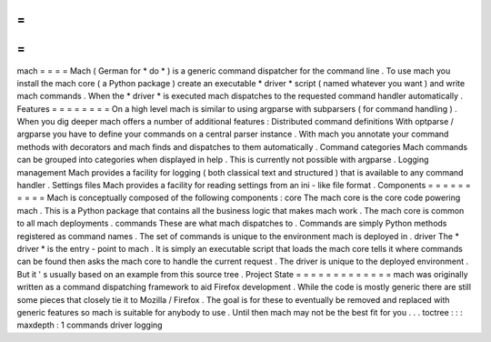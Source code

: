 =
=
=
=
mach
=
=
=
=
Mach
(
German
for
*
do
*
)
is
a
generic
command
dispatcher
for
the
command
line
.
To
use
mach
you
install
the
mach
core
(
a
Python
package
)
create
an
executable
*
driver
*
script
(
named
whatever
you
want
)
and
write
mach
commands
.
When
the
*
driver
*
is
executed
mach
dispatches
to
the
requested
command
handler
automatically
.
Features
=
=
=
=
=
=
=
=
On
a
high
level
mach
is
similar
to
using
argparse
with
subparsers
(
for
command
handling
)
.
When
you
dig
deeper
mach
offers
a
number
of
additional
features
:
Distributed
command
definitions
With
optparse
/
argparse
you
have
to
define
your
commands
on
a
central
parser
instance
.
With
mach
you
annotate
your
command
methods
with
decorators
and
mach
finds
and
dispatches
to
them
automatically
.
Command
categories
Mach
commands
can
be
grouped
into
categories
when
displayed
in
help
.
This
is
currently
not
possible
with
argparse
.
Logging
management
Mach
provides
a
facility
for
logging
(
both
classical
text
and
structured
)
that
is
available
to
any
command
handler
.
Settings
files
Mach
provides
a
facility
for
reading
settings
from
an
ini
-
like
file
format
.
Components
=
=
=
=
=
=
=
=
=
=
Mach
is
conceptually
composed
of
the
following
components
:
core
The
mach
core
is
the
core
code
powering
mach
.
This
is
a
Python
package
that
contains
all
the
business
logic
that
makes
mach
work
.
The
mach
core
is
common
to
all
mach
deployments
.
commands
These
are
what
mach
dispatches
to
.
Commands
are
simply
Python
methods
registered
as
command
names
.
The
set
of
commands
is
unique
to
the
environment
mach
is
deployed
in
.
driver
The
*
driver
*
is
the
entry
-
point
to
mach
.
It
is
simply
an
executable
script
that
loads
the
mach
core
tells
it
where
commands
can
be
found
then
asks
the
mach
core
to
handle
the
current
request
.
The
driver
is
unique
to
the
deployed
environment
.
But
it
'
s
usually
based
on
an
example
from
this
source
tree
.
Project
State
=
=
=
=
=
=
=
=
=
=
=
=
=
mach
was
originally
written
as
a
command
dispatching
framework
to
aid
Firefox
development
.
While
the
code
is
mostly
generic
there
are
still
some
pieces
that
closely
tie
it
to
Mozilla
/
Firefox
.
The
goal
is
for
these
to
eventually
be
removed
and
replaced
with
generic
features
so
mach
is
suitable
for
anybody
to
use
.
Until
then
mach
may
not
be
the
best
fit
for
you
.
.
.
toctree
:
:
:
maxdepth
:
1
commands
driver
logging
